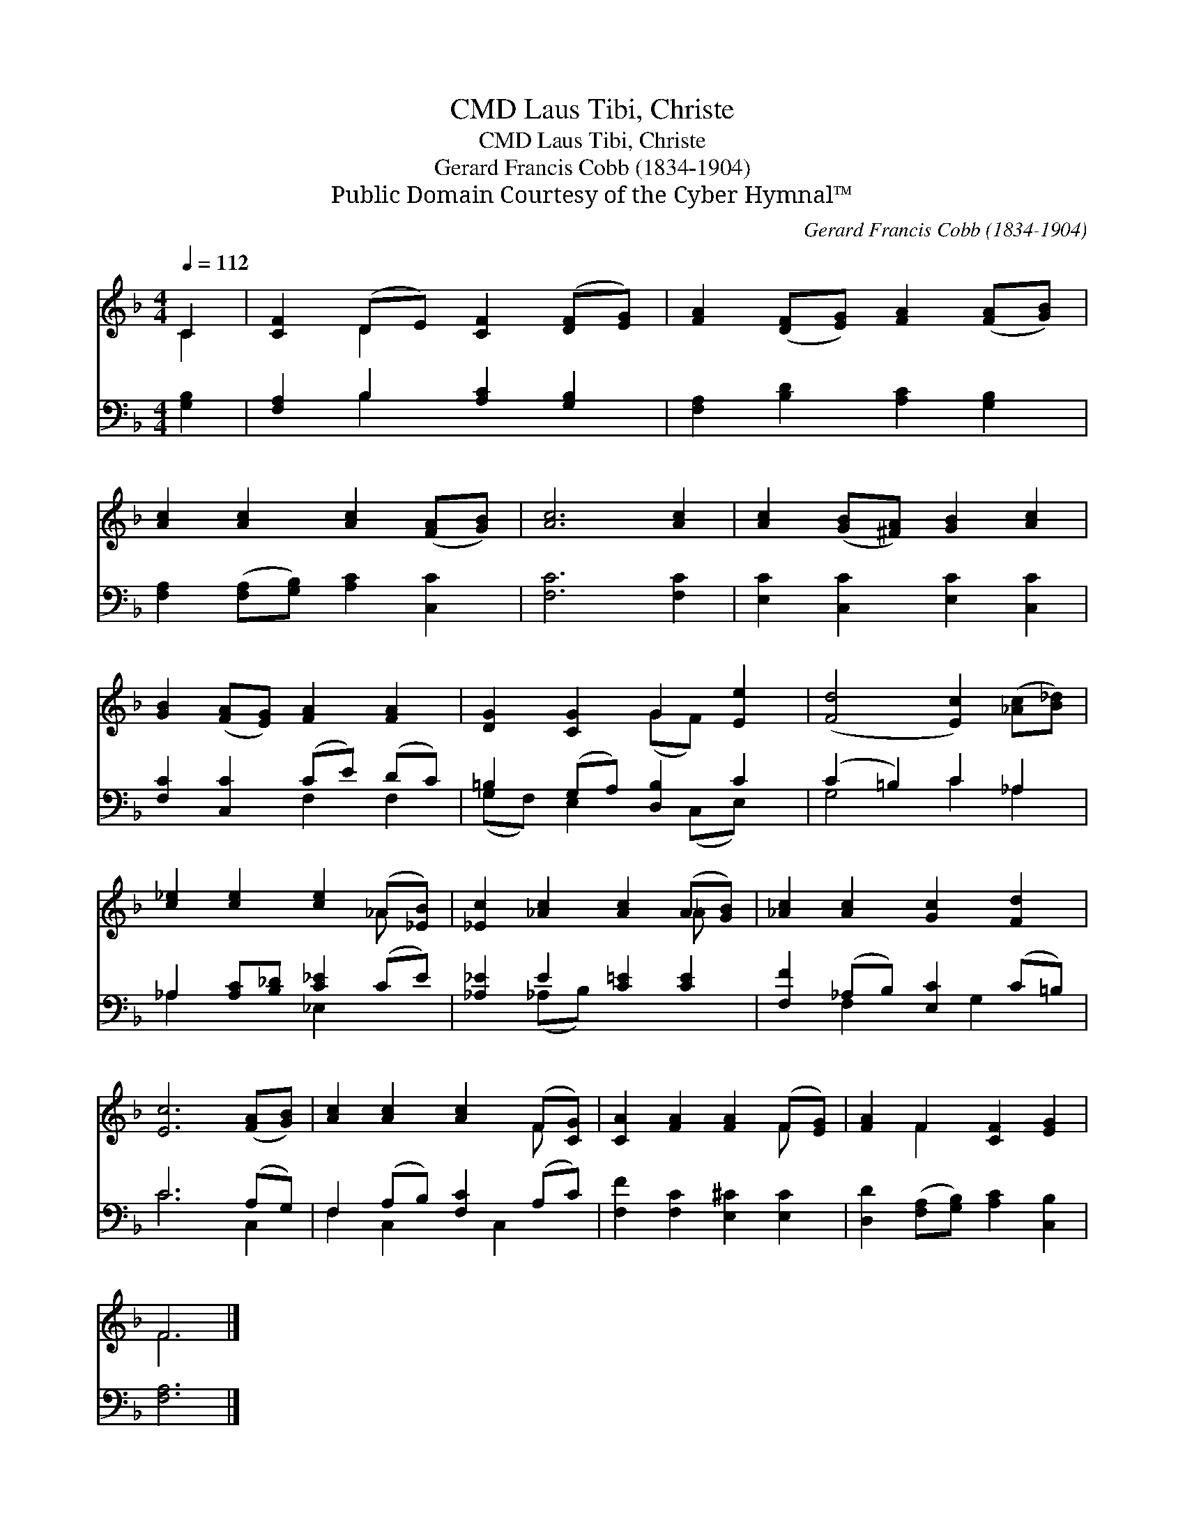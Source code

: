 X:1
T:Laus Tibi, Christe, CMD
T:Laus Tibi, Christe, CMD
T:Gerard Francis Cobb (1834-1904)
T:Public Domain Courtesy of the Cyber Hymnal™
C:Gerard Francis Cobb (1834-1904)
Z:Public Domain
Z:Courtesy of the Cyber Hymnal™
%%score ( 1 2 ) ( 3 4 )
L:1/8
Q:1/4=112
M:4/4
K:F
V:1 treble 
V:2 treble 
V:3 bass 
V:4 bass 
V:1
 C2 | [CF]2 (DE) [CF]2 ([DF][EG]) | [FA]2 ([DF][EG]) [FA]2 ([FA][GB]) | %3
 [Ac]2 [Ac]2 [Ac]2 ([FA][GB]) | [Ac]6 [Ac]2 | [Ac]2 ([GB][^FA]) [GB]2 [Ac]2 | %6
 [GB]2 ([FA][EG]) [FA]2 [FA]2 | [DG]2 [CG]2 G2 [Ee]2 | ([Fd]4 [Ec]2) ([_Ac][B_d]) | %9
 [c_e]2 [ce]2 [ce]2 (_A[_EB]) | [_Ec]2 [_Ac]2 [Ac]2 (A[GB]) | [_Ac]2 [Ac]2 [Gc]2 [Fd]2 | %12
 [Ec]6 ([FA][GB]) | [Ac]2 [Ac]2 [Ac]2 (F[CG]) | [CA]2 [FA]2 [FA]2 (F[EG]) | [FA]2 F2 [CF]2 [EG]2 | %16
 F6 |] %17
V:2
 C2 | x2 D2 x4 | x8 | x8 | x8 | x8 | x8 | x4 (GF) x2 | x8 | x6 _A x | x6 _A x | x8 | x8 | x6 F x | %14
 x6 F x | x2 F2 x4 | F6 |] %17
V:3
 [G,B,]2 | [F,A,]2 B,2 [A,C]2 [G,B,]2 | [F,A,]2 [B,D]2 [A,C]2 [G,B,]2 | %3
 [F,A,]2 ([F,A,][G,B,]) [A,C]2 [C,C]2 | [F,C]6 [F,C]2 | [E,C]2 [C,C]2 [E,C]2 [C,C]2 | %6
 [F,C]2 [C,C]2 (CE) (DC) | =B,2 (G,A,) [D,B,]2 C2 | (C2 =B,2) C2 _A,2 | %9
 _A,2 [A,C][B,_D] [C_E]2 (CE) | [_A,_E]2 E2 [C=E]2 [CE]2 | [F,F]2 (_A,B,) [E,C]2 (C=B,) | %12
 C6 (A,G,) | F,2 (A,B,) [F,C]2 (A,C) | [F,F]2 [F,C]2 [E,^C]2 [E,C]2 | %15
 [D,D]2 ([F,A,][G,B,]) [A,C]2 [C,B,]2 | [F,A,]6 |] %17
V:4
 x2 | x2 B,2 x4 | x8 | x8 | x8 | x8 | x4 F,2 F,2 | (G,F,) E,2 x (C,E,) x | G,4 C2 _A,2 | %9
 _A,2 x2 _E,2 x2 | x2 (_A,B,) x4 | x2 F,2 x G,2 x | C6 C,2 | F,2 C,2 x C,2 x | x8 | x8 | x6 |] %17

